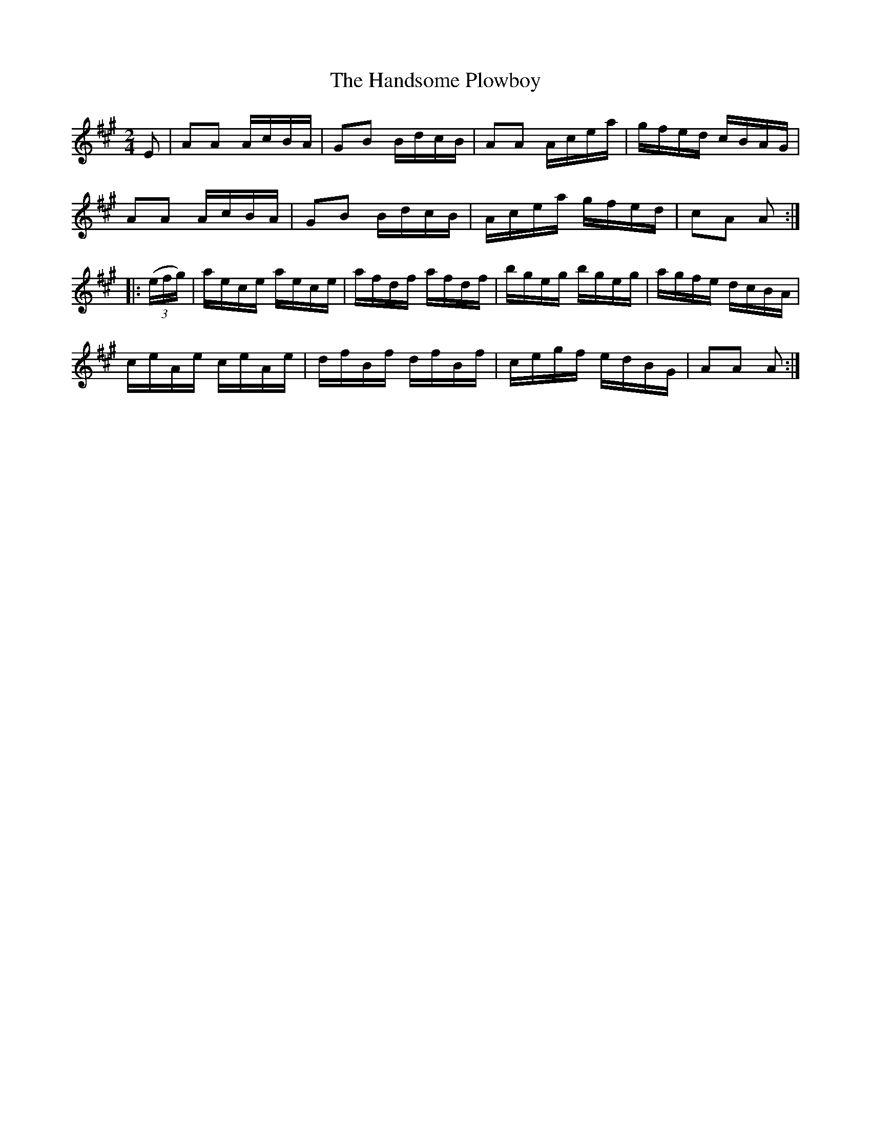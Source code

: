 X:1723
T:The Handsome Plowboy
M:2/4
L:1/16
N:"collected by J. O'Neill"
B:O'Neill's 1723
R:Hornpipe
K:A
      E2   | A2A2 AcBA | G2B2 BdcB | A2A2 Acea | gfed cBAG |
             A2A2 AcBA | G2B2 BdcB | Acea gfed | c2A2  A2 :|
|: ((3efg) | aece aece | afdf afdf | bgeg bgeg | agfe dcBA |
             ceAe ceAe | dfBf dfBf | cegf edBG | A2A2  A2 :|
